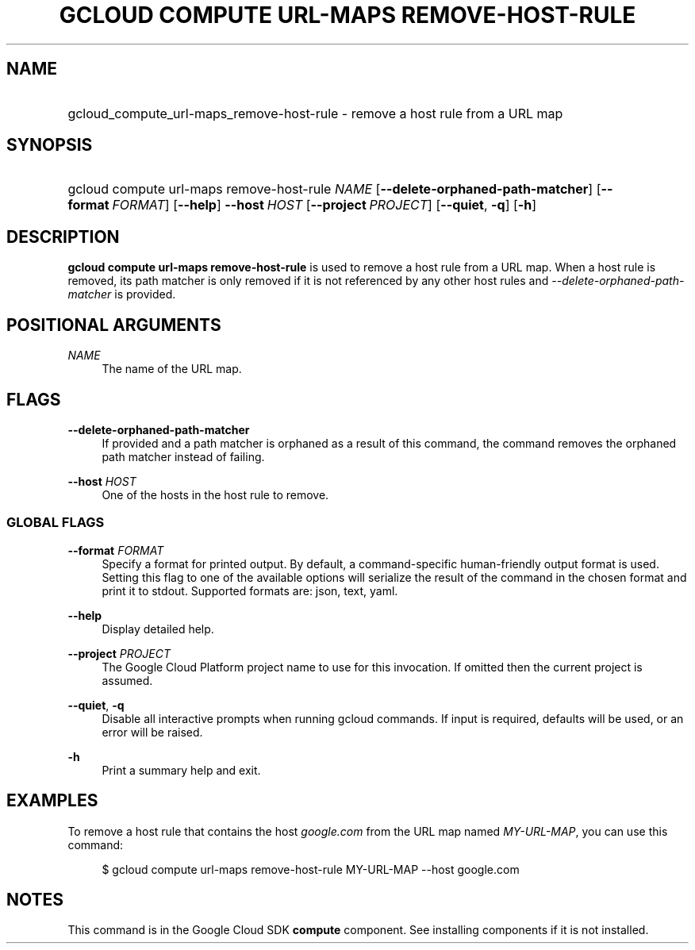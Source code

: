.TH "GCLOUD COMPUTE URL-MAPS REMOVE-HOST-RULE" "1" "" "" ""
.ie \n(.g .ds Aq \(aq
.el       .ds Aq '
.nh
.ad l
.SH "NAME"
.HP
gcloud_compute_url-maps_remove-host-rule \- remove a host rule from a URL map
.SH "SYNOPSIS"
.HP
gcloud\ compute\ url\-maps\ remove\-host\-rule\ \fINAME\fR [\fB\-\-delete\-orphaned\-path\-matcher\fR] [\fB\-\-format\fR\ \fIFORMAT\fR] [\fB\-\-help\fR] \fB\-\-host\fR\ \fIHOST\fR [\fB\-\-project\fR\ \fIPROJECT\fR] [\fB\-\-quiet\fR,\ \fB\-q\fR] [\fB\-h\fR]
.SH "DESCRIPTION"
.sp
\fBgcloud compute url\-maps remove\-host\-rule\fR is used to remove a host rule from a URL map\&. When a host rule is removed, its path matcher is only removed if it is not referenced by any other host rules and \fI\-\-delete\-orphaned\-path\-matcher\fR is provided\&.
.SH "POSITIONAL ARGUMENTS"
.PP
\fINAME\fR
.RS 4
The name of the URL map\&.
.RE
.SH "FLAGS"
.PP
\fB\-\-delete\-orphaned\-path\-matcher\fR
.RS 4
If provided and a path matcher is orphaned as a result of this command, the command removes the orphaned path matcher instead of failing\&.
.RE
.PP
\fB\-\-host\fR \fIHOST\fR
.RS 4
One of the hosts in the host rule to remove\&.
.RE
.SS "GLOBAL FLAGS"
.PP
\fB\-\-format\fR \fIFORMAT\fR
.RS 4
Specify a format for printed output\&. By default, a command\-specific human\-friendly output format is used\&. Setting this flag to one of the available options will serialize the result of the command in the chosen format and print it to stdout\&. Supported formats are:
json,
text,
yaml\&.
.RE
.PP
\fB\-\-help\fR
.RS 4
Display detailed help\&.
.RE
.PP
\fB\-\-project\fR \fIPROJECT\fR
.RS 4
The Google Cloud Platform project name to use for this invocation\&. If omitted then the current project is assumed\&.
.RE
.PP
\fB\-\-quiet\fR, \fB\-q\fR
.RS 4
Disable all interactive prompts when running gcloud commands\&. If input is required, defaults will be used, or an error will be raised\&.
.RE
.PP
\fB\-h\fR
.RS 4
Print a summary help and exit\&.
.RE
.SH "EXAMPLES"
.sp
To remove a host rule that contains the host \fIgoogle\&.com\fR from the URL map named \fIMY\-URL\-MAP\fR, you can use this command:
.sp
.if n \{\
.RS 4
.\}
.nf
$ gcloud compute url\-maps remove\-host\-rule MY\-URL\-MAP \-\-host google\&.com
.fi
.if n \{\
.RE
.\}
.SH "NOTES"
.sp
This command is in the Google Cloud SDK \fBcompute\fR component\&. See installing components if it is not installed\&.
